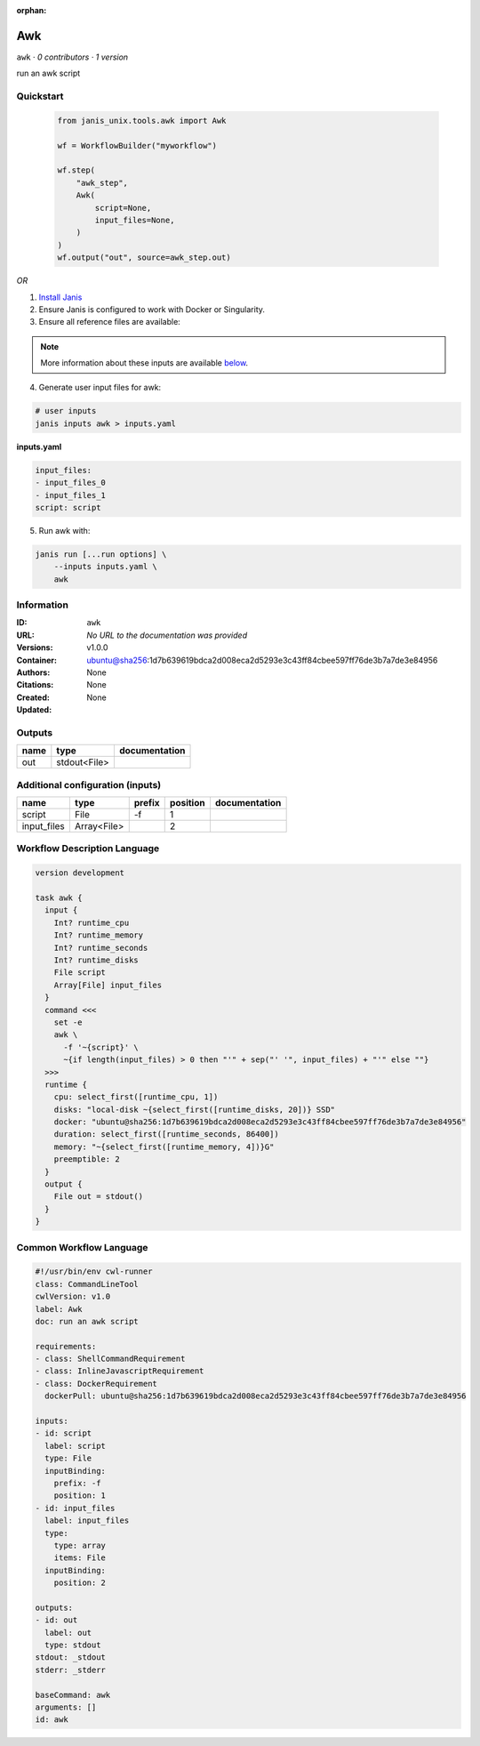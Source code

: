 :orphan:

Awk
=========

``awk`` · *0 contributors · 1 version*

run an awk script


Quickstart
-----------

    .. code-block:: python

       from janis_unix.tools.awk import Awk

       wf = WorkflowBuilder("myworkflow")

       wf.step(
           "awk_step",
           Awk(
               script=None,
               input_files=None,
           )
       )
       wf.output("out", source=awk_step.out)
    

*OR*

1. `Install Janis </tutorials/tutorial0.html>`_

2. Ensure Janis is configured to work with Docker or Singularity.

3. Ensure all reference files are available:

.. note:: 

   More information about these inputs are available `below <#additional-configuration-inputs>`_.



4. Generate user input files for awk:

.. code-block:: bash

   # user inputs
   janis inputs awk > inputs.yaml



**inputs.yaml**

.. code-block:: yaml

       input_files:
       - input_files_0
       - input_files_1
       script: script




5. Run awk with:

.. code-block:: bash

   janis run [...run options] \
       --inputs inputs.yaml \
       awk





Information
------------

:ID: ``awk``
:URL: *No URL to the documentation was provided*
:Versions: v1.0.0
:Container: ubuntu@sha256:1d7b639619bdca2d008eca2d5293e3c43ff84cbee597ff76de3b7a7de3e84956
:Authors: 
:Citations: None
:Created: None
:Updated: None


Outputs
-----------

======  ============  ===============
name    type          documentation
======  ============  ===============
out     stdout<File>
======  ============  ===============


Additional configuration (inputs)
---------------------------------

===========  ===========  ========  ==========  ===============
name         type         prefix      position  documentation
===========  ===========  ========  ==========  ===============
script       File         -f                 1
input_files  Array<File>                     2
===========  ===========  ========  ==========  ===============

Workflow Description Language
------------------------------

.. code-block:: text

   version development

   task awk {
     input {
       Int? runtime_cpu
       Int? runtime_memory
       Int? runtime_seconds
       Int? runtime_disks
       File script
       Array[File] input_files
     }
     command <<<
       set -e
       awk \
         -f '~{script}' \
         ~{if length(input_files) > 0 then "'" + sep("' '", input_files) + "'" else ""}
     >>>
     runtime {
       cpu: select_first([runtime_cpu, 1])
       disks: "local-disk ~{select_first([runtime_disks, 20])} SSD"
       docker: "ubuntu@sha256:1d7b639619bdca2d008eca2d5293e3c43ff84cbee597ff76de3b7a7de3e84956"
       duration: select_first([runtime_seconds, 86400])
       memory: "~{select_first([runtime_memory, 4])}G"
       preemptible: 2
     }
     output {
       File out = stdout()
     }
   }

Common Workflow Language
-------------------------

.. code-block:: text

   #!/usr/bin/env cwl-runner
   class: CommandLineTool
   cwlVersion: v1.0
   label: Awk
   doc: run an awk script

   requirements:
   - class: ShellCommandRequirement
   - class: InlineJavascriptRequirement
   - class: DockerRequirement
     dockerPull: ubuntu@sha256:1d7b639619bdca2d008eca2d5293e3c43ff84cbee597ff76de3b7a7de3e84956

   inputs:
   - id: script
     label: script
     type: File
     inputBinding:
       prefix: -f
       position: 1
   - id: input_files
     label: input_files
     type:
       type: array
       items: File
     inputBinding:
       position: 2

   outputs:
   - id: out
     label: out
     type: stdout
   stdout: _stdout
   stderr: _stderr

   baseCommand: awk
   arguments: []
   id: awk


